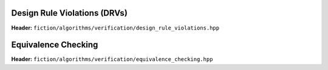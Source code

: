 Design Rule Violations (DRVs)
-----------------------------

**Header:** ``fiction/algorithms/verification/design_rule_violations.hpp``

.. doxygenstruct:: fiction::gate_level_drv_params
   :members:
.. doxygenstruct:: fiction::gate_level_drv_stats
   :members:
.. doxygenfunction:: fiction::gate_level_drvs


.. _equiv:

Equivalence Checking
--------------------

**Header:** ``fiction/algorithms/verification/equivalence_checking.hpp``

.. doxygenenum:: fiction::eq_type
.. doxygenstruct:: fiction::equivalence_checking_stats
   :members:
.. doxygenfunction:: fiction::equivalence_checking

